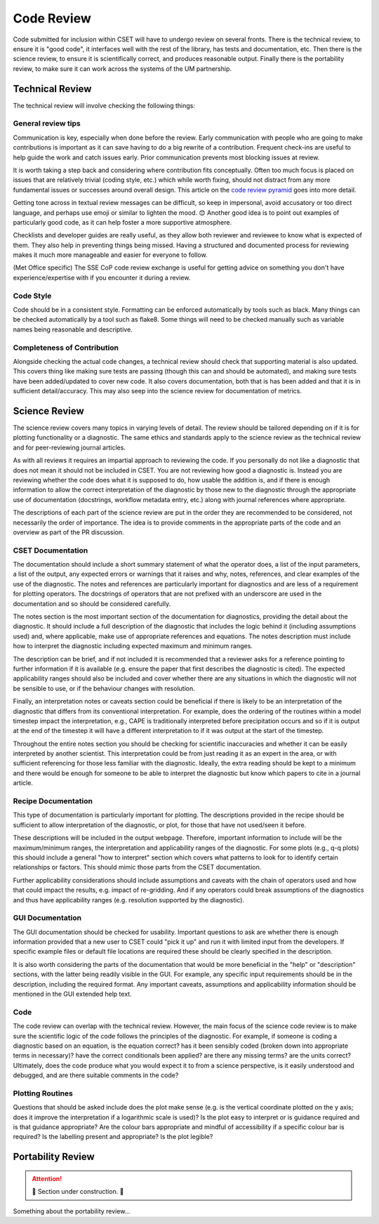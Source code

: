 Code Review
===========

Code submitted for inclusion within CSET will have to undergo review on several
fronts. There is the technical review, to ensure it is "good code", it
interfaces well with the rest of the library, has tests and documentation, etc.
Then there is the science review, to ensure it is scientifically correct, and
produces reasonable output. Finally there is the portability review, to make
sure it can work across the systems of the UM partnership.

Technical Review
----------------

The technical review will involve checking the following things:

General review tips
~~~~~~~~~~~~~~~~~~~

Communication is key, especially when done before the review. Early
communication with people who are going to make contributions is important as it
can save having to do a big rewrite of a contribution. Frequent check-ins are
useful to help guide the work and catch issues early. Prior communication
prevents most blocking issues at review.

It is worth taking a step back and considering where contribution fits
conceptually. Often too much focus is placed on issues that are relatively
trivial (coding style, etc.) which while worth fixing, should not distract from
any more fundamental issues or successes around overall design. This article on
the `code review pyramid`_ goes into more detail.

Getting tone across in textual review messages can be difficult, so keep in
impersonal, avoid accusatory or too direct language, and perhaps use emoji or
similar to lighten the mood. 😊 Another good idea is to point out examples of
particularly good code, as it can help foster a more supportive atmosphere.

Checklists and developer guides are really useful, as they allow both reviewer
and reviewee to know what is expected of them. They also help in preventing
things being missed. Having a structured and documented process for reviewing
makes it much more manageable and easier for everyone to follow.

(Met Office specific) The SSE CoP code review exchange is useful for getting
advice on something you don't have experience/expertise with if you encounter it
during a review.

.. _code review pyramid: https://www.morling.dev/blog/the-code-review-pyramid/

Code Style
~~~~~~~~~~

Code should be in a consistent style. Formatting can be enforced automatically
by tools such as black. Many things can be checked automatically by a tool such
as flake8. Some things will need to be checked manually such as variable names
being reasonable and descriptive.

Completeness of Contribution
~~~~~~~~~~~~~~~~~~~~~~~~~~~~

Alongside checking the actual code changes, a technical review should check that
supporting material is also updated. This covers thing like making sure tests
are passing (though this can and should be automated), and making sure tests
have been added/updated to cover new code. It also covers documentation, both
that is has been added and that it is in sufficient detail/accuracy. This may
also seep into the science review for documentation of metrics.


Science Review
--------------

The science review covers many topics in varying levels of detail. The review
should be tailored depending on if it is for plotting functionality or a
diagnostic. The same ethics and standards apply to the science review as the
technical review and for peer-reviewing journal articles.

As with all reviews it requires an impartial approach to reviewing the code. If
you personally do not like a diagnostic that does not mean it should not be
included in CSET. You are not reviewing how good a diagnostic is. Instead you
are reviewing whether the code does what it is supposed to do, how usable the
addition is, and if there is enough information to allow the correct
interpretation of the diagnostic by those new to the diagnostic through the
appropriate use of documentation (docstrings, workflow metadata entry, etc.)
along with journal references where appropriate.

The descriptions of each part
of the science review are put in the order they are recommended to be
considered, not necessarily the order of importance. The idea is to provide
comments in the appropriate parts of the code and an overview as part of the
PR discussion.


CSET Documentation
~~~~~~~~~~~~~~~~~~

The documentation should include a short summary statement of what the operator
does, a list of the input parameters, a list of the output, any expected errors
or warnings that it raises and why, notes, references, and clear examples of
the use of the diagnostic. The notes and references are particularly important
for diagnostics and are less of a requirement for plotting operators. The
docstrings of operators that are not prefixed with an underscore are used in
the documentation and so should be considered carefully.

The notes section is the most important section of the documentation for
diagnostics, providing the detail about the diagnostic. It
should include a full description of the diagnostic that includes the logic
behind it (including assumptions used) and, where applicable, make use of
appropriate references and equations. The notes description must include how
to interpret the diagnostic including expected maximum and minimum ranges.

The description can be brief, and if not included it is recommended that a
reviewer asks for a reference pointing to further information if it is
available (e.g. ensure the paper that first describes the diagnostic is cited).
The expected applicability ranges should also be included and cover whether
there are any situations in which the diagnostic will not be sensible to use,
or if the behaviour changes with resolution.

Finally, an interpretation notes
or caveats section could be beneficial if there is likely to be an
interpretation of the diagnostic that differs from its conventional
interpretation. For example, does the ordering of the routines within a model
timestep impact the interpretation, e.g., CAPE is traditionally interpreted
before precipitation occurs and so if it is output at the end of the timestep
it will have a different interpretation to if it was output at the start of
the timestep.

Throughout the entire notes section you should be checking for
scientific inaccuracies and whether it can be easily interpreted by another
scientist. This interpretation could be from just reading it as an expert in the area, or with sufficient referencing for those less familiar
with the diagnostic. Ideally, the extra reading should be kept to a minimum
and there would be enough for someone to be able to interpret the diagnostic
but know which papers to cite in a journal article.


Recipe Documentation
~~~~~~~~~~~~~~~~~~~~

This type of documentation is particularly important for plotting. The
descriptions provided in the recipe should be sufficient to allow
interpretation of the diagnostic, or plot, for those that have not used/seen it
before.

These descriptions will be included in the output webpage. Therefore,
important information to include will be the maximum/minimum ranges, the
interpretation and applicability ranges of the diagnostic. For some plots
(e.g., q-q plots) this should include a general "how to interpret" section
which covers what patterns to look for to identify certain relationships or
factors. This should mimic those parts from the CSET documentation.

Further applicability considerations should include assumptions and caveats
with the chain of operators used and how that could impact the results, e.g.
impact of re-gridding. And if any operators could break assumptions of the
diagnostics and thus have applicability ranges (e.g. resolution supported by
the diagnostic).


GUI Documentation
~~~~~~~~~~~~~~~~~

The GUI documentation should be checked for usability. Important questions to
ask are whether there is enough information provided that a new user to CSET
could "pick it up" and run it with limited input from the developers. If
specific example files or default file locations are required these should be
clearly specified in the description.

It is also worth considering the parts of
the documentation that would be more beneficial in the "help" or "description"
sections, with the latter being readily visible in the GUI. For example, any
specific input requirements should be in the description, including the
required format.  Any important caveats, assumptions and applicability
information should be mentioned in the GUI extended help text.


Code
~~~~

The code review can overlap with the technical review. However, the main focus
of the science code review is to make sure the scientific logic of the code
follows the principles of the diagnostic. For example, if someone is coding a
diagnostic based on an equation, is the equation correct? has it been sensibly
coded (broken down into appropriate terms in necessary)? have the correct
conditionals been applied? are there any missing terms? are the units correct?
Ultimately, does the code produce what you would expect it to from a science
perspective, is it easily understood and debugged, and are there suitable 
comments in the code?


Plotting Routines
~~~~~~~~~~~~~~~~~

Questions that should be asked include does the plot make sense (e.g. is the
vertical coordinate plotted on the y axis; does it improve the interpretation
if a logarithmic scale is used)? Is the plot easy to interpret or is guidance
required and is that guidance appropriate? Are the colour bars appropriate and
mindful of accessibility if a specific colour bar is required? Is the labelling
present and appropriate? Is the plot legible?


Portability Review
------------------

.. attention::

    🚧 Section under construction. 🚧


Something about the portability review…
